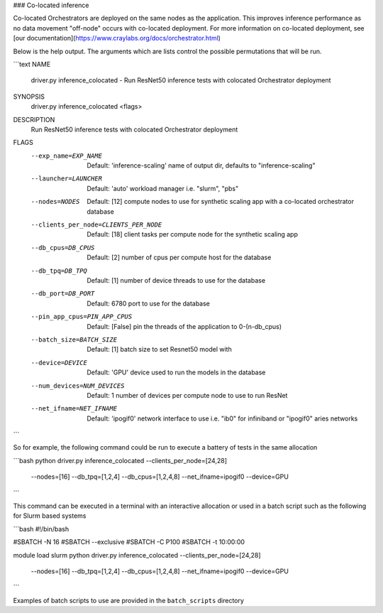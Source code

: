 ### Co-located inference

Co-located Orchestrators are deployed on the same nodes as the
application. This improves inference performance as no data movement
"off-node" occurs with co-located deployment. For more information
on co-located deployment, see [our documentation](https://www.craylabs.org/docs/orchestrator.html)

Below is the help output. The arguments which are lists control
the possible permutations that will be run.

```text
NAME
    driver.py inference_colocated - Run ResNet50 inference tests with colocated Orchestrator deployment

SYNOPSIS
    driver.py inference_colocated <flags>

DESCRIPTION
    Run ResNet50 inference tests with colocated Orchestrator deployment

FLAGS
    --exp_name=EXP_NAME
        Default: 'inference-scaling'
        name of output dir, defaults to "inference-scaling"
    --launcher=LAUNCHER
        Default: 'auto'
        workload manager i.e. "slurm", "pbs"
    --nodes=NODES
        Default: [12]
        compute nodes to use for synthetic scaling app with a co-located orchestrator database
    --clients_per_node=CLIENTS_PER_NODE
        Default: [18]
        client tasks per compute node for the synthetic scaling app
    --db_cpus=DB_CPUS
        Default: [2]
        number of cpus per compute host for the database
    --db_tpq=DB_TPQ
        Default: [1]
        number of device threads to use for the database
    --db_port=DB_PORT
        Default: 6780
        port to use for the database
    --pin_app_cpus=PIN_APP_CPUS
        Default: [False]
        pin the threads of the application to 0-(n-db_cpus)
    --batch_size=BATCH_SIZE
        Default: [1]
        batch size to set Resnet50 model with
    --device=DEVICE
        Default: 'GPU'
        device used to run the models in the database
    --num_devices=NUM_DEVICES
        Default: 1
        number of devices per compute node to use to run ResNet
    --net_ifname=NET_IFNAME
        Default: 'ipogif0'
        network interface to use i.e. "ib0" for infiniband or "ipogif0" aries networks
```

So for example, the following command could be run to execute a battery of
tests in the same allocation

```bash
python driver.py inference_colocated --clients_per_node=[24,28] \
                                     --nodes=[16] --db_tpq=[1,2,4] \
                                     --db_cpus=[1,2,4,8] --net_ifname=ipogif0 \
                                     --device=GPU
```

This command can be executed in a terminal with an interactive allocation
or used in a batch script such as the following for Slurm based systems

```bash
#!/bin/bash

#SBATCH -N 16
#SBATCH --exclusive
#SBATCH -C P100
#SBATCH -t 10:00:00

module load slurm
python driver.py inference_colocated --clients_per_node=[24,28] \
                                     --nodes=[16] --db_tpq=[1,2,4] \
                                     --db_cpus=[1,2,4,8] --net_ifname=ipogif0
                                     --device=GPU
```

Examples of batch scripts to use are provided in the ``batch_scripts`` directory